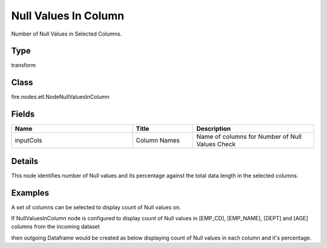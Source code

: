 Null Values In Column
=========== 

Number of Null Values in Selected Columns.

Type
--------- 

transform

Class
--------- 

fire.nodes.etl.NodeNullValuesInColumn

Fields
--------- 

.. list-table::
      :widths: 10 5 10
      :header-rows: 1

      * - Name
        - Title
        - Description
      * - inputCols
        - Column Names
        - Name of columns for Number of Null Values Check


Details
-------


This node identifies number of Null values and its percentage against the total data length in the selected columns.


Examples
-------


A set of columns can be selected to display count of Null values on.

If NullValuesInColumn node is configured to display count of Null values in [EMP_CD], [EMP_NAME], [DEPT] and [AGE] columns from the incoming dataset

then outgoing Dataframe would be created as below displaying count of Null values in each column and it's percentage.
